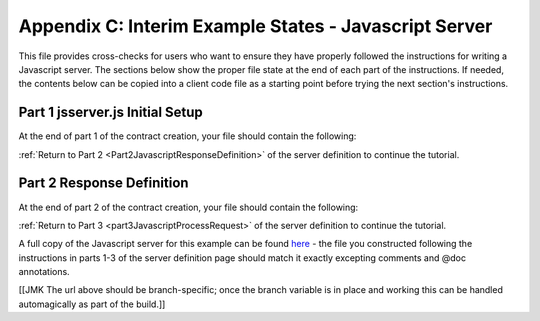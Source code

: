 Appendix C: Interim Example States - Javascript Server
======================================================

This file provides cross-checks for users who want to ensure they have properly followed the instructions for writing a Javascript server. The sections below show the proper file state at the end of each part of the instructions. If needed, the contents below can be copied into a client code file as a starting point before trying the next section's instructions.

.. _part1JavascriptServerFinished:

Part 1 jsserver.js Initial Setup
--------------------------------

At the end of part 1 of the contract creation, your file should contain the following:

.. code-block:: none

   
:ref:`Return to Part 2 <Part2JavascriptResponseDefinition>` of the server definition to continue the tutorial.

.. _part2JavascriptServerFinished:

Part 2 Response Definition
--------------------------

At the end of part 2 of the contract creation, your file should contain the following:

.. code-block:: none


:ref:`Return to Part 3 <part3JavascriptProcessRequest>` of the server definition to continue the tutorial.

A full copy of the Javascript server for this example can be found `here <https://github.com/datawire/quark/blob/master/examples/helloRPC/jsserver.js>`_ - the file you constructed following the instructions in parts 1-3 of the server definition page should match it exactly excepting comments and @doc annotations.

[[JMK The url above should be branch-specific; once the branch variable is in place and working this can be handled automagically as part of the build.]]